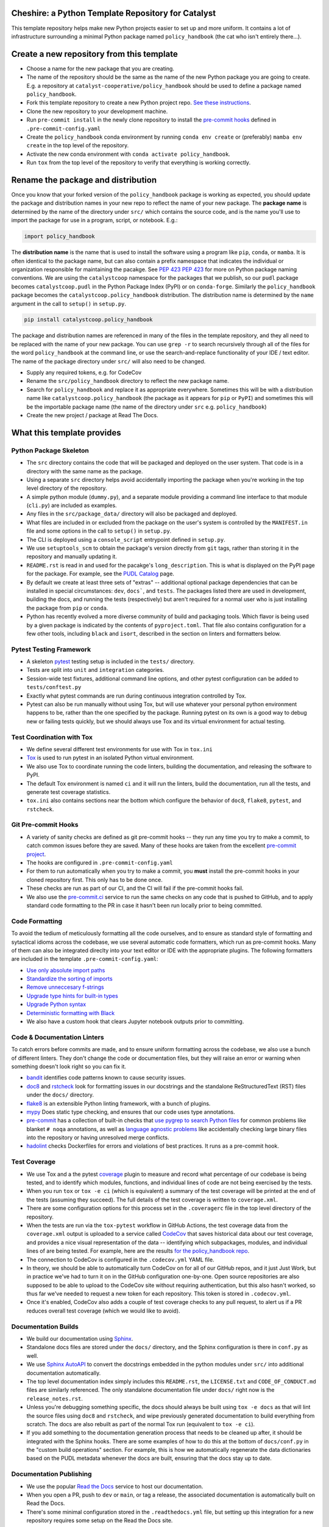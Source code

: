 Cheshire: a Python Template Repository for Catalyst
=======================================================================================

.. readme-intro

.. image:: https://github.com/catalyst-cooperative/policy_handbook/workflows/tox-pytest/badge.svg
   :target: https://github.com/catalyst-cooperative/policy_handbook/actions?query=workflow%3Atox-pytest
   :alt: Tox-PyTest Status

.. image:: https://github.com/catalyst-cooperative/policy_handbook/workflows/repo2docker/badge.svg
   :target: https://github.com/catalyst-cooperative/policy_handbook/actions?query=workflow%3Arepo2docker
   :alt: repo2docker Build Status

.. image:: https://github.com/catalyst-cooperative/policy_handbook/workflows/docker-build-push/badge.svg
   :target: https://github.com/catalyst-cooperative/policy_handbook/actions?query=workflow%3Adocker-build-push
   :alt: Docker build status

.. image:: https://img.shields.io/codecov/c/github/catalyst-cooperative/policy_handbook?style=flat&logo=codecov
   :target: https://codecov.io/gh/catalyst-cooperative/policy_handbook
   :alt: Codecov Test Coverage

.. image:: https://img.shields.io/readthedocs/catalystcoop-policy_handbook?style=flat&logo=readthedocs
   :target: https://catalystcoop-policy_handbook.readthedocs.io/en/latest/
   :alt: Read the Docs Build Status

.. image:: https://img.shields.io/pypi/v/catalystcoop.policy_handbook?style=flat&logo=python
   :target: https://pypi.org/project/catalystcoop.policy_handbook/
   :alt: PyPI Latest Version

.. image:: https://img.shields.io/conda/vn/conda-forge/catalystcoop.policy_handbook?style=flat&logo=condaforge
   :target: https://anaconda.org/conda-forge/catalystcoop.policy_handbook
   :alt: conda-forge Version

.. image:: https://img.shields.io/pypi/pyversions/catalystcoop.policy_handbook?style=flat&logo=python
   :target: https://pypi.org/project/catalystcoop.policy_handbook/
   :alt: Supported Python Versions

.. image:: https://img.shields.io/badge/code%20style-black-000000.svg
   :target: https://github.com/psf/black>
   :alt: Any color you want, so long as it's black.

This template repository helps make new Python projects easier to set up and more
uniform. It contains a lot of infrastructure surrounding a minimal Python package named
``policy_handbook`` (the cat who isn't entirely there...).

Create a new repository from this template
=======================================================================================

* Choose a name for the new package that you are creating.
* The name of the repository should be the same as the name of the new Python package
  you are going to create. E.g. a repository at ``catalyst-cooperative/policy_handbook``
  should be used to define a package named ``policy_handbook``.
* Fork this template repository to create a new Python project repo.
  `See these instructions
  <https://docs.github.com/en/repositories/creating-and-
  managing-repositories/creating-a-repository-from-a-template>`__.
* Clone the new repository to your development machine.
* Run ``pre-commit install`` in the newly clone repository to install the
  `pre-commit hooks <https://pre-commit.com/>`__ defined in ``.pre-commit-config.yaml``
* Create the ``policy_handbook`` conda environment by running ``conda env create`` or
  (preferably) ``mamba env create`` in the top level of the repository.
* Activate the new conda environment with ``conda activate policy_handbook``.
* Run ``tox`` from the top level of the repository to verify that everything is working
  correctly.

Rename the package and distribution
=======================================================================================

Once you know that your forked version of the ``policy_handbook`` package is working as
expected, you should update the package and distribution names in your new repo to
reflect the name of your new package. The **package name** is determined by the name of
the directory under ``src/`` which contains the source code, and is the name you'll use
to import the package for use in a program, script, or notebook. E.g.:

.. code:: python

  import policy_handbook

The **distribution name** is the name that is used to install the software using a
program like  ``pip``, ``conda``, or ``mamba``. It is often identical to the package
name, but can also contain a prefix namespace that indicates the individual or
organization responsible for maintaining the pacakge. See :pep:`423`
`PEP 423 <https://peps.python.org/pep-0423/>`__ for more on Python package naming
conventions. We are using the ``catalystcoop`` namespace for the packages that we
publish, so our ``pudl`` package becomes ``catalystcoop.pudl`` in the
Python Package Index (PyPI) or on ``conda-forge``. Similarly the ``policy_handbook``
package becomes the ``catalystcoop.policy_handbook`` distribution. The distribution
name is determined by the ``name`` argument in the call to ``setup()`` in ``setup.py``.

.. code:: bash

  pip install catalystcoop.policy_handbook

The package and distribution names are referenced in many of the files in the template
repository, and they all need to be replaced with the name of your new package. You can
use ``grep -r`` to search recursively through all of the files for the
word ``policy_handbook`` at the command line, or use the search-and-replace
functionality of your IDE / text editor. The name of the package directory under
``src/`` will also need to be changed.

* Supply any required tokens, e.g. for CodeCov
* Rename the ``src/policy_handbook`` directory to reflect the new package name.
* Search for ``policy_handbook`` and replace it as appropriate everywhere. Sometimes
  this will be with a distribution name like ``catalystcoop.policy_handbook``
  (the package as it appears for ``pip`` or ``PyPI``) and sometimes this will be the
  importable package name (the name of the directory under ``src`` e.g.
  ``policy_handbook``)
* Create the new project / package at Read The Docs.

What this template provides
=======================================================================================

Python Package Skeleton
-----------------------
* The ``src`` directory contains the code that will be packaged and deployed on the user
  system. That code is in a directory with the same name as the package.
* Using a separate ``src`` directory helps avoid accidentally importing the package when
  you're working in the top level directory of the repository.
* A simple python module (``dummy.py``), and a separate module providing a command line
  interface to that module (``cli.py``) are included as examples.
* Any files in the ``src/package_data/`` directory will also be packaged and deployed.
* What files are included in or excluded from the package on the user's system is
  controlled by the ``MANIFEST.in`` file and some options in the call to ``setup()`` in
  ``setup.py``.
* The CLI is deployed using a ``console_script`` entrypoint defined in ``setup.py``.
* We use ``setuptools_scm`` to obtain the package's version directly from ``git`` tags,
  rather than storing it in the repository and manually updating it.
* ``README.rst`` is read in and used for the pacakge's ``long_description``. This is
  what is displayed on the PyPI page for the package. For example, see the
  `PUDL Catalog <https://pypi.org/project/catalystcoop.pudl-catalog/0.1.0/>`__ page.
* By default we create at least three sets of "extras" -- additional optional package
  dependencies that can be installed in special circumstances: ``dev``, ``docs```, and
  ``tests``. The packages listed there are used in development, building the docs, and
  running the tests (respectively) but aren't required for a normal user who is just
  installing the package from ``pip`` or ``conda``.
* Python has recently evolved a more diverse community of build and packaging tools.
  Which flavor is being used by a given package is indicated by the contents of
  ``pyproject.toml``. That file also contains configuration for a few other tools,
  including ``black`` and ``isort``, described in the section on linters and formatters
  below.

Pytest Testing Framework
------------------------
* A skeleton `pytest <https://docs.pytest.org/>`_ testing setup is included in the
  ``tests/`` directory.
* Tests are split into ``unit`` and ``integration`` categories.
* Session-wide test fixtures, additional command line options, and other pytest
  configuration can be added to ``tests/conftest.py``
* Exactly what pytest commands are run during continuous integration controlled by Tox.
* Pytest can also be run manually without using Tox, but will use whatever your
  personal python environment happens to be, rather than the one specified by the
  package. Running pytest on its own is a good way to debug new or failing tests
  quickly, but we should always use Tox and its virtual environment for actual testing.

Test Coordination with Tox
--------------------------
* We define several different test environments for use with Tox in ``tox.ini``
* `Tox <https://tox.wiki/en/latest/>`__ is used to run pytest in an isolated Python
  virtual environment.
* We also use Tox to coordinate running the code linters, building the documentation,
  and releasing the software to PyPI.
* The default Tox environment is named ``ci`` and it will run the linters, build the
  documentation, run all the tests, and generate test coverage statistics.
* ``tox.ini`` also contains sections near the bottom which configure the behavior of
  ``doc8``, ``flake8``, ``pytest``, and ``rstcheck``.

Git Pre-commit Hooks
--------------------
* A variety of sanity checks are defined as git pre-commit hooks -- they run any time
  you try to make a commit, to catch common issues before they are saved. Many of these
  hooks are taken from the excellent `pre-commit project <https://pre-commit.com/>`__.
* The hooks are configured in ``.pre-commit-config.yaml``
* For them to run automatically when you try to make a commit, you **must** install the
  pre-commit hooks in your cloned repository first. This only has to be done once.
* These checks are run as part of our CI, and the CI will fail if the pre-commit hooks
  fail.
* We also use the `pre-commit.ci <https://pre-commit.ci>`__ service to run the same
  checks on any code that is pushed to GitHub, and to apply standard code formatting
  to the PR in case it hasn't been run locally prior to being committed.

Code Formatting
---------------
To avoid the tedium of meticulously formatting all the code ourselves, and to ensure as
standard style of formatting and sytactical idioms across the codebase, we use several
automatic code formatters, which run as pre-commit hooks. Many of them can also be
integrated direclty into your text editor or IDE with the appropriate plugins. The
following formatters are included in the template ``.pre-commit-config.yaml``:

* `Use only absolute import paths <https://github.com/MarcoGorelli/absolufy-imports>`__
* `Standardize the sorting of imports <https://github.com/PyCQA/isort>`__
* `Remove unneccesary f-strings <https://github.com/dannysepler/rm_unneeded_f_str>`__
* `Upgrade type hints for built-in types <https://github.com/sondrelg/pep585-upgrade>`__
* `Upgrade Python syntax <https://github.com/asottile/pyupgrade>`__
* `Deterministic formatting with Black <https://github.com/psf/black>`__
* We also have a custom hook that clears Jupyter notebook outputs prior to committing.

Code & Documentation Linters
----------------------------
To catch errors before commits are made, and to ensure uniform formatting across the
codebase, we also use a bunch of different linters. They don't change the code or
documentation files, but they will raise an error or warning when something doesn't
look right so you can fix it.

* `bandit <https://bandit.readthedocs.io/en/latest/>`__ identifies code patterns known
  to cause security issues.
* `doc8 <https://github.com/pycqa/doc8>`__ and `rstcheck
  <https://github.com/myint/rstcheck>`__ look for formatting issues in our docstrings
  and the standalone ReStructuredText (RST) files under the ``docs/`` directory.
* `flake8 <https://github.com/PyCQA/flake8>`__ is an extensible Python linting
  framework, with a bunch of plugins.
* `mypy <https://mypy.readthedocs.io/en/stable/index.html>`__ Does static type checking,
  and ensures that our code uses type annotations.
* `pre-commit <https://pre-commit.com>`__ has a collection of built-in checks that `use
  pygrep to search Python files <https://github.com/pre-commit/pygrep-hooks>`__ for
  common problems like blanket ``# noqa`` annotations, as well as `language agnostic
  problems <https://github.com/pre-commit/pre-commit-hooks>`__ like accidentally
  checking large binary files into the repository or having unresolved merge conflicts.
* `hadolint <https://github.com/AleksaC/hadolint-py>`__ checks Dockerfiles for errors
  and violations of best practices. It runs as a pre-commit hook.

Test Coverage
-------------
* We use Tox and a the pytest `coverage <https://coverage.readthedocs.io/en/6.3.2/>`__
  plugin to measure and record what percentage of our codebase is being tested, and to
  identify which modules, functions, and individual lines of code are not being
  exercised by the tests.
* When you run ``tox`` or ``tox -e ci`` (which is equivalent) a summary of the test
  coverage will be printed at the end of the tests (assuming they succeed). The full
  details of the test coverage is written to ``coverage.xml``.
* There are some configuration options for this process set in the ``.coveragerc`` file
  in the top level directory of the repository.
* When the tests are run via the ``tox-pytest`` workflow in GitHub Actions, the test
  coverage data from the ``coverage.xml`` output is uploaded to a service called
  `CodeCov <https://about.codecov.io/>`__ that saves historical data about our test
  coverage, and provides a nice visual representation of the data -- identifying which
  subpackages, modules, and individual lines of are being tested. For example, here are
  the results
  `for the policy_handbook repo <https://app.codecov.io/gh/catalyst-cooperative/policy_handbook>`__.
* The connection to CodeCov is configured in the ``.codecov.yml`` YAML file.
* In theory, we should be able to automatically turn CodeCov on for all of our GitHub
  repos, and it just Just Work, but in practice we've had to turn it on in the GitHub
  configuration one-by-one. Open source repositories are also supposed to be able to
  upload to the CodeCov site without requiring authentication, but this also hasn't
  worked, so thus far we've needed to request a new token for each repository. This
  token is stored in ``.codecov.yml``.
* Once it's enabled, CodeCov also adds a couple of test coverage checks to any pull
  request, to alert us if a PR reduces overall test coverage (which we would like to
  avoid).

Documentation Builds
--------------------
* We build our documentation using `Sphinx <https://www.sphinx-doc.org/en/master/>`__.
* Standalone docs files are stored under the ``docs/`` directory, and the Sphinx
  configuration is there in ``conf.py`` as well.
* We use `Sphinx AutoAPI <https://sphinx-autoapi.readthedocs.io/en/latest/>`__ to
  convert the docstrings embedded in the python modules under ``src/`` into additional
  documentation automatically.
* The top level documentation index simply includes this ``README.rst``, the
  ``LICENSE.txt`` and ``CODE_OF_CONDUCT.md`` files are similarly referenced. The only
  standalone documentation file under ``docs/`` right now is the ``release_notes.rst``.
* Unless you're debugging something specific, the docs should always be built using
  ``tox -e docs`` as that will lint the source files using ``doc8`` and ``rstcheck``,
  and wipe previously generated documentation to build everything from scratch. The docs
  are also rebuilt as part of the normal Tox run (equivalent to ``tox -e ci``).
* If you add something to the documentation generation process that needs to be cleaned
  up after, it should be integrated with the Sphinx hooks. There are some examples of
  how to do this at the bottom of ``docs/conf.py`` in the "custom build operations"
  section. For example, this is how we automatically regenerate the data dictionaries
  based on the PUDL metadata whenever the docs are built, ensuring that the docs stay up
  to date.

Documentation Publishing
------------------------
* We use the popular `Read the Docs <https://readthedocs.io>`__ service to host our
  documentation.
* When you open a PR, push to ``dev`` or ``main``, or tag a release, the associated
  documentation is automatically built on Read the Docs.
* There's some minimal configuration stored in the ``.readthedocs.yml`` file, but
  setting up this integration for a new repository requires some setup on the Read the
  Docs site.
* Create an account on Read the Docs using your GitHub identity, go to "My Projects"
  under the dropdown menu in the upper righthand corner, and click on "Import a
  Project." It should list the repositories that you have access to on GitHub. You may
  need to click on the Catalyst Cooperative logo in the right hand sidebar.
* It will ask you for a project name -- this will become part of the domain name for the
  documentation page on RTD and should be the same as the distribution name, but with
  dots and underscores replaced with dashes. E.g. ``catalystcoop-policy_handbook`` or
  ``catalystcoop-pudl-catalog``.
* Under Advanced Settings, make sure you
  `enable builds on PRs <https://docs.readthedocs.io/en/stable/pull-requests.html>`__.
  This will add a check ensuring that the documentation has built successfully on RTD
  for any PR in the repo.
* Under the Builds section for the new project (repo) you'll need to tell it which
  branches you want it to build, beyond the default ``main`` branch.
* Once the repository is connected to Read the Docs, an initial build of the
  documentation from the ``main`` branch should start.

Dependabot
----------
We use GitHub's `Dependabot <https://docs.github.com/en/code-security/dependabot/dependabot-version-updates>`__
to automatically update the allowable versions of packages we depend on. This applies
to both the Python dependencies specified in ``setup.py`` and to the versions of the
`GitHub Actions <https://docs.github.com/en/actions>`__ that we employ. The dependabot
behavior is configured in ``.github/dependabot.yml``

GitHub Actions
--------------
Under ``.github/workflows`` are YAML files that configure the `GitHub Actions
<https://docs.github.com/en/actions>`__ associated with the repository. We use GitHub
Actions to:

* Run continuous integration using `tox <https://tox.wiki>`__ on several different
  versions of Python.
* Build a Docker container with `repo2docker <https://github.com/marketplace/actions/repo2docker-action>`__
  which encapsulates the conda environment defined by the top level ``environment.yml``
  Note that for this action to succeed, you will need to
  `create a personal access token on Docker Hub <https://docs.docker.com/docker-hub/access-tokens/>`__
  and create new repository secrets to store your username and token called
  ``DOCKERHUB_USERNAME`` and ``DOCKERHUB_TOKEN`` and make sure that the Docker Hub
  repository you're trying to push to exists.
* Build a Docker container directly and push it to Docker Hub using the
  `docker-build-push action <https://github.com/docker/build-push-action>`__.

About Catalyst Cooperative
=======================================================================================
`Catalyst Cooperative <https://catalyst.coop>`__ is a small group of data
wranglers and policy wonks organized as a worker-owned cooperative consultancy.
Our goal is a more just, livable, and sustainable world. We integrate public
data and perform custom analyses to inform public policy (`Hire us!
<https://catalyst.coop/hire-catalyst>`__). Our focus is primarily on mitigating
climate change and improving electric utility regulation in the United States.

Contact Us
----------
* For general support, questions, or other conversations around the project
  that might be of interest to others, check out the
  `GitHub Discussions <https://github.com/catalyst-cooperative/pudl/discussions>`__
* If you'd like to get occasional updates about our projects
  `sign up for our email list <https://catalyst.coop/updates/>`__.
* Want to schedule a time to chat with us one-on-one? Join us for
  `Office Hours <https://calend.ly/catalyst-cooperative/pudl-office-hours>`__
* Follow us on Twitter: `@CatalystCoop <https://twitter.com/CatalystCoop>`__
* More info on our website: https://catalyst.coop
* For private communication about the project or to hire us to provide customized data
  extraction and analysis, you can email the maintainers:
  `pudl@catalyst.coop <mailto:pudl@catalyst.coop>`__
